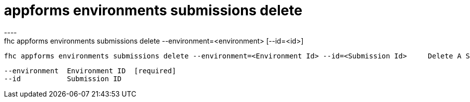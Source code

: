 [[appforms-environments-submissions-delete]]
= appforms environments submissions delete
----
fhc appforms environments submissions delete --environment=<environment> [--id=<id>]

  fhc appforms environments submissions delete --environment=<Environment Id> --id=<Submission Id>     Delete A Submission


  --environment  Environment ID  [required]
  --id           Submission ID 

----
